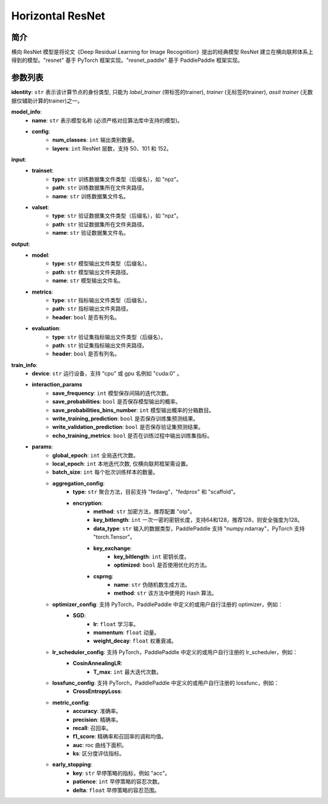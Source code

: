 ====================
Horizontal ResNet
====================

简介
----

横向 ResNet 模型是将论文《Deep Residual Learning for Image Recognition》提出的经典模型 ResNet 
建立在横向联邦体系上得到的模型。"resnet" 基于 PyTorch 框架实现。"resnet_paddle" 基于 PaddlePaddle 
框架实现。

参数列表
--------

**identity**: ``str``  表示该计算节点的身份类型, 只能为 `label_trainer` (带标签的trainer), `trainer` (无标签的trainer), `assit trainer` (无数据仅辅助计算的trainer)之一。

**model_info**:
    - **name**: ``str``  表示模型名称 (必须严格对应算法库中支持的模型)。
    - **config**:
        - **num_classes**: ``int`` 输出类别数量。
        - **layers**: ``int``  ResNet 层数，支持 50、101 和 152。

**input**:
    - **trainset**:
        - **type**: ``str`` 训练数据集文件类型（后缀名），如 "npz"。
        - **path**: ``str`` 训练数据集所在文件夹路径。
        - **name**: ``str`` 训练数据集文件名。
    - **valset**:
        - **type**: ``str`` 验证数据集文件类型（后缀名），如 "npz"。
        - **path**: ``str`` 验证数据集所在文件夹路径。
        - **name**: ``str`` 验证数据集文件名。
**output**:
    - **model**:
        - **type**: ``str`` 模型输出文件类型（后缀名）。
        - **path**: ``str`` 模型输出文件夹路径。
        - **name**: ``str`` 模型输出文件名。
    - **metrics**:
        - **type**: ``str`` 指标输出文件类型（后缀名）。
        - **path**: ``str`` 指标输出文件夹路径。
        - **header**: ``bool`` 是否有列名。
    - **evaluation**:
        - **type**: ``str`` 验证集指标输出文件类型（后缀名）。
        - **path**: ``str`` 验证集指标输出文件夹路径。
        - **header**: ``bool`` 是否有列名。

**train_info**:
    - **device**: ``str`` 运行设备，支持 “cpu” 或 gpu 名例如 "cuda:0" 。
    - **interaction_params**
        - **save_frequency**: ``int`` 模型保存间隔的迭代次数。
        - **save_probabilities**: ``bool`` 是否保存模型输出的概率。
        - **save_probabilities_bins_number**: ``int`` 模型输出概率的分箱数目。
        - **write_training_prediction**: ``bool`` 是否保存训练集预测结果。
        - **write_validation_prediction**: ``bool`` 是否保存验证集预测结果。
        - **echo_training_metrics**: ``bool`` 是否在训练过程中输出训练集指标。
    - **params**:
        - **global_epoch**: ``int`` 全局迭代次数。
        - **local_epoch**: ``int`` 本地迭代次数, 仅横向联邦框架需设置。
        - **batch_size**: ``int`` 每个批次训练样本的数量。
        - **aggregation_config**:
            - **type**: ``str`` 聚合方法，目前支持 "fedavg"，"fedprox" 和 "scaffold"。
            - **encryption**:
                - **method**: ``str`` 加密方法，推荐配置 "otp"。
                - **key_bitlength**: ``int`` 一次一密的密钥长度，支持64和128，推荐128，则安全强度为128。
                - **data_type**: ``str`` 输入的数据类型，PaddlePaddle 支持 "numpy.ndarray"，PyTorch 支持 "torch.Tensor"。
                - **key_exchange**:
                    - **key_bitlength**: ``int`` 密钥长度。
                    - **optimized**: ``bool`` 是否使用优化的方法。
                - **csprng**:
                    - **name**: ``str`` 伪随机数生成方法。
                    - **method**: ``str`` 该方法中使用的 Hash 算法。
        - **optimizer_config**: 支持 PyTorch，PaddlePaddle 中定义的或用户自行注册的 optimizer，例如：
            - **SGD**:
                - **lr**: ``float`` 学习率。
                - **momentum**: ``float`` 动量。
                - **weight_decay**: ``float`` 权重衰减。
        - **lr_scheduler_config**: 支持 PyTorch，PaddlePaddle 中定义的或用户自行注册的 lr_scheduler，例如：
            - **CosinAnnealingLR**:
                - **T_max**: ``int`` 最大迭代次数。
        - **lossfunc_config**: 支持 PyTorch，PaddlePaddle 中定义的或用户自行注册的 lossfunc，例如：
            - **CrossEntropyLoss**:
        - **metric_config**:
            - **accuracy**: 准确率。
            - **precision**: 精确率。
            - **recall**: 召回率。
            - **f1_score**: 精确率和召回率的调和均值。
            - **auc**: roc 曲线下面积。
            - **ks**: 区分度评估指标。
        - **early_stopping**:
            - **key**: ``str`` 早停策略的指标，例如 "acc"。
            - **patience**: ``int`` 早停策略的容忍次数。
            - **delta**: ``float`` 早停策略的容忍范围。